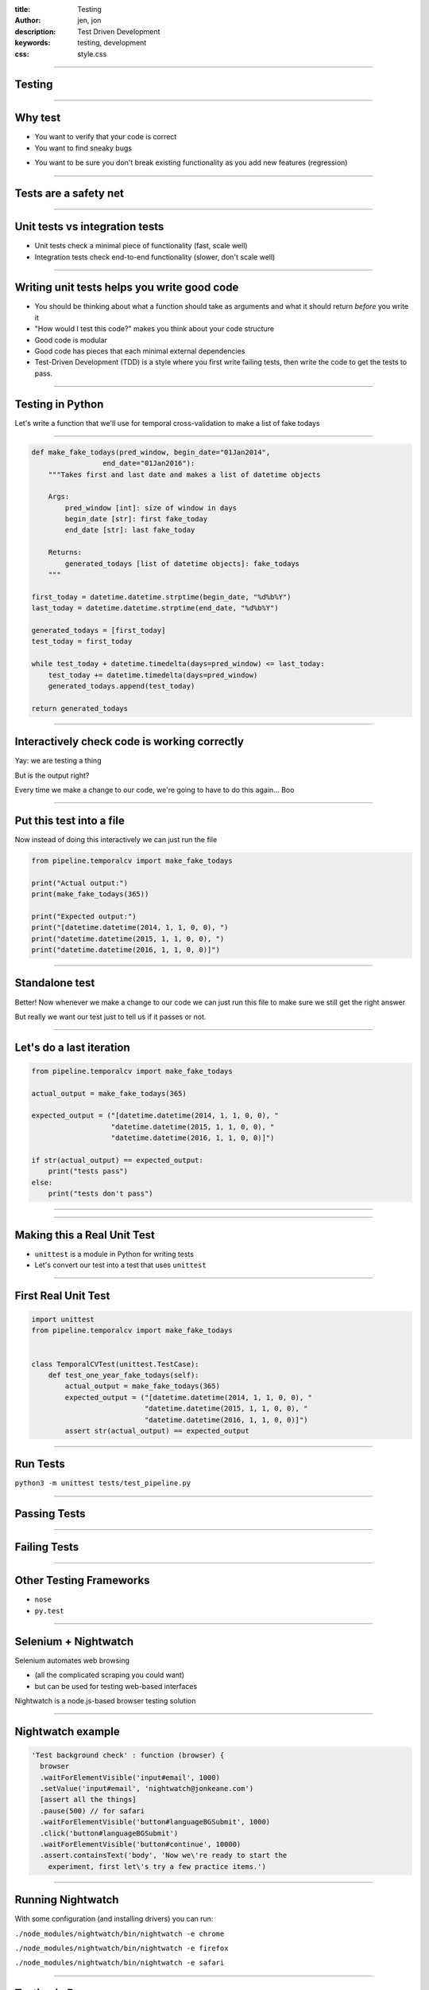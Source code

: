 :title: Testing
:author: jen, jon
:description: Test Driven Development 
:keywords: testing, development
:css: style.css

----

Testing
=======

----

Why test
========

* You want to verify that your code is correct 

* You want to find sneaky bugs

.. image:: images/bugs_meme.jpg

* You want to be sure you don't break existing functionality as you add new features (regression) 

----

Tests are a safety net
======================

----

Unit tests vs integration tests
===============================

* Unit tests check a minimal piece of functionality (fast, scale well)

* Integration tests check end-to-end functionality (slower, don't scale well)

----

Writing unit tests helps you write good code
============================================

* You should be thinking about what a function should take as arguments and what it should return *before* you write it

* "How would I test this code?" makes you think about your code structure

* Good code is modular

* Good code has pieces that each minimal external dependencies

* Test-Driven Development (TDD) is a style where you first write failing tests, then write the code to get the tests to pass.  

----

Testing in Python
=================

Let's write a function that we'll use for temporal cross-validation to make a list of fake todays

----

.. code-block:: python

    def make_fake_todays(pred_window, begin_date="01Jan2014", 
                     end_date="01Jan2016"):
        """Takes first and last date and makes a list of datetime objects

        Args:
            pred_window [int]: size of window in days
            begin_date [str]: first fake_today
            end_date [str]: last fake_today

        Returns:
            generated_todays [list of datetime objects]: fake_todays
        """

    first_today = datetime.datetime.strptime(begin_date, "%d%b%Y")
    last_today = datetime.datetime.strptime(end_date, "%d%b%Y")

    generated_todays = [first_today]
    test_today = first_today

    while test_today + datetime.timedelta(days=pred_window) <= last_today:
        test_today += datetime.timedelta(days=pred_window)
        generated_todays.append(test_today)

    return generated_todays

----

Interactively check code is working correctly
=============================================

.. image:: images/interactive_test.png
    :width: 900px

Yay: we are testing a thing

But is the output right?

Every time we make a change to our code, we're going to have to do this again... Boo

----

Put this test into a file
=========================

Now instead of doing this interactively we can just run the file

.. code-block:: python

    from pipeline.temporalcv import make_fake_todays

    print("Actual output:")
    print(make_fake_todays(365))

    print("Expected output:")
    print("[datetime.datetime(2014, 1, 1, 0, 0), ")
    print("datetime.datetime(2015, 1, 1, 0, 0), ")
    print("datetime.datetime(2016, 1, 1, 0, 0)]")

----

Standalone test
===============

.. image:: images/fake_test.png
    :width: 900px

Better! Now whenever we make a change to our code we can just run this file to make sure we still get the right answer

But really we want our test just to tell us if it passes or not. 

----

Let's do a last iteration
=========================

.. code-block:: python

    from pipeline.temporalcv import make_fake_todays

    actual_output = make_fake_todays(365)

    expected_output = ("[datetime.datetime(2014, 1, 1, 0, 0), "
                       "datetime.datetime(2015, 1, 1, 0, 0), "
                       "datetime.datetime(2016, 1, 1, 0, 0)]")

    if str(actual_output) == expected_output:
        print("tests pass")
    else:
        print("tests don't pass")

----

.. image:: images/tests_pass.png
    :width: 900px

----

Making this a Real Unit Test
============================

* ``unittest`` is a module in Python for writing tests

* Let's convert our test into a test that uses ``unittest``

----

First Real Unit Test
====================

.. code-block:: python

    import unittest
    from pipeline.temporalcv import make_fake_todays


    class TemporalCVTest(unittest.TestCase):
        def test_one_year_fake_todays(self):
            actual_output = make_fake_todays(365)
            expected_output = ("[datetime.datetime(2014, 1, 1, 0, 0), "
                               "datetime.datetime(2015, 1, 1, 0, 0), "
                               "datetime.datetime(2016, 1, 1, 0, 0)]")
            assert str(actual_output) == expected_output


----

Run Tests
=========

``python3 -m unittest tests/test_pipeline.py``

----

Passing Tests
=============

.. image:: images/passed_unittest.png
    :width: 900px

----

Failing Tests
=============

.. image:: images/failed_unittest.png
    :width: 900px

----

Other Testing Frameworks
========================

* ``nose``

* ``py.test``

----

Selenium + Nightwatch
=====================

Selenium automates web browsing

* (all the  complicated scraping you could want)
* but can be used for testing web-based interfaces

Nightwatch is a node.js-based browser testing solution

----

Nightwatch example
==================

.. code:: js

  'Test background check' : function (browser) {
    browser
    .waitForElementVisible('input#email', 1000)
    .setValue('input#email', 'nightwatch@jonkeane.com')
    [assert all the things]
    .pause(500) // for safari
    .waitForElementVisible('button#languageBGSubmit', 1000)
    .click('button#languageBGSubmit')
    .waitForElementVisible('button#continue', 10000)
    .assert.containsText('body', 'Now we\'re ready to start the
      experiment, first let\'s try a few practice items.')

----

Running Nightwatch
==================

With some configuration (and installing drivers) you can run:

``./node_modules/nightwatch/bin/nightwatch -e chrome``

``./node_modules/nightwatch/bin/nightwatch -e firefox``

``./node_modules/nightwatch/bin/nightwatch -e safari``


----

Testing in R
============

The tidy-verse solution is `testthat` (although there are others). The easiest way is to work within a package-framework.

* need the file: ``tests/testthat.R``
* tests go in ``tests/testthat/test*.R`` 
* use ``context("[some context]")`` for sign posting
* put tests in ``test_that("[something]", {[tests]})``
* test with ``expect_*([evaluation], [optionals])``


----

``tests/testthat.R``
====================

.. code:: R

  library(testthat)
  library([package name])
  
  test_check("[package name]")


----

``tests/testthat/testEx0.R``
============================

.. code:: R

  context("distance calculationss")
  load(file.path('extractedMarkerData.RData')) # markerDataHead
  load(file.path('dist57.RData')) # dist57head
  load(file.path('meanData.RData')) # meanDataHead

  test_that("calculateDistances returns the correct distances", {
    expect_equal(calculateDistances(markerDataHead, c(5,7)),
                 dist57head)
  })

  test_that("meanOnAxis returns the correct distances", {
    expect_equal(meanOnAxis(markerDataHead,
                            c(0, 1, 2, 3, 4),
                            axis ="Y"),
                 meanDataHead)
  })
  


----

``tests/testthat/testEx1.R``
============================

.. code:: R

  context("writeCSVsFromData")
  test_that("writeCSVsFromData will overwrite", {
    expect_message(writeCSVsFromData(pureReplication))
  })
  test_that("writeCSVsFromData checks for existing files", {
    expect_error(writeCSVsFromData(pureReplication,
                                   overwrite=FALSE))
  })
  
  context("checkData runs silently")
  test_that("checkData silently returns the data object 
             it was presented",{
    expect_silent(checkData(pureReplication, 
                  modelMd = modelMetadata))
    expect_equal(checkData(pureReplication, 
                 modelMd = modelMetadata),
                 pureReplication)
  })

----

When to run your test suite
===========================

* You should run your tests often

* You should run your tests when a PR is submitted

* Enter Travis!

----

Travis runs your tests for you
==============================

... and nags you when they fail.

.. image:: images/travis.png

----

Travis
======

* Sign up on ``travis-ci.org`` and turn on that repo

* Add a ``.travis.yml`` configuration file to your repo to tell Travis what to do

* Commit and push and Travis will run your tests

* Every time someone commits or submits a PR, Travis will run your tests! 

* See ``https://docs.travis-ci.com/user/getting-started/`` for links to config files

----

.. image:: images/travis_example.png
    :width: 900px

----

Coverage?
=====================================

* You are only checking the code that you have written tests for

* Code coverage is the amount of code that is tested by your test suite

* There are a bunch of ways to do this: ``codeCov`` and ``coverall`` are two

* This is an inexact science, and can be abused, but is a good sanity check

----

.. image:: images/coverage.png
    :width: 900px

----

.. image:: images/linebyline.png
    :width: 900px

----

Services like this make reviewing PRs much easier
=================================================

----

.. image:: images/coveralls_running_tests.png
    :width: 900px

----

.. image:: images/checks_pass.png
    :width: 600px

----

The best part? Badges!
=====================================

travis:

.. image:: images/travisBuildPassing.svg
    :width: 250px

codeCov:

.. image:: images/codeCov.svg
    :width: 250px

----

mocapGrip package
=================

Check out testing in action (and all of my bad coding) in R:
https://github.com/jonkeane/mocapGrip

travis:
https://travis-ci.org/jonkeane/mocapGrip

coverage:
https://codecov.io/gh/jonkeane/mocapGrip

----

References
==========

* Ned Batchelder, Getting Started Testing, PyCon 2014: https://www.youtube.com/watch?v=FxSsnHeWQBY
* testthat (with R package development backdrop): http://r-pkgs.had.co.nz/tests.html
* Nightwatch (with selenium): http://nightwatchjs.org/guide#running-tests

